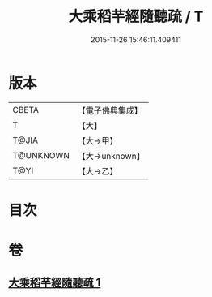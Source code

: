 #+TITLE: 大乘稻芉經隨聽疏 / T
#+DATE: 2015-11-26 15:46:11.409411
* 版本
 |     CBETA|【電子佛典集成】|
 |         T|【大】     |
 |     T@JIA|【大→甲】   |
 | T@UNKNOWN|【大→unknown】|
 |      T@YI|【大→乙】   |

* 目次
* 卷
** [[file:KR6i0405_001.txt][大乘稻芉經隨聽疏 1]]
